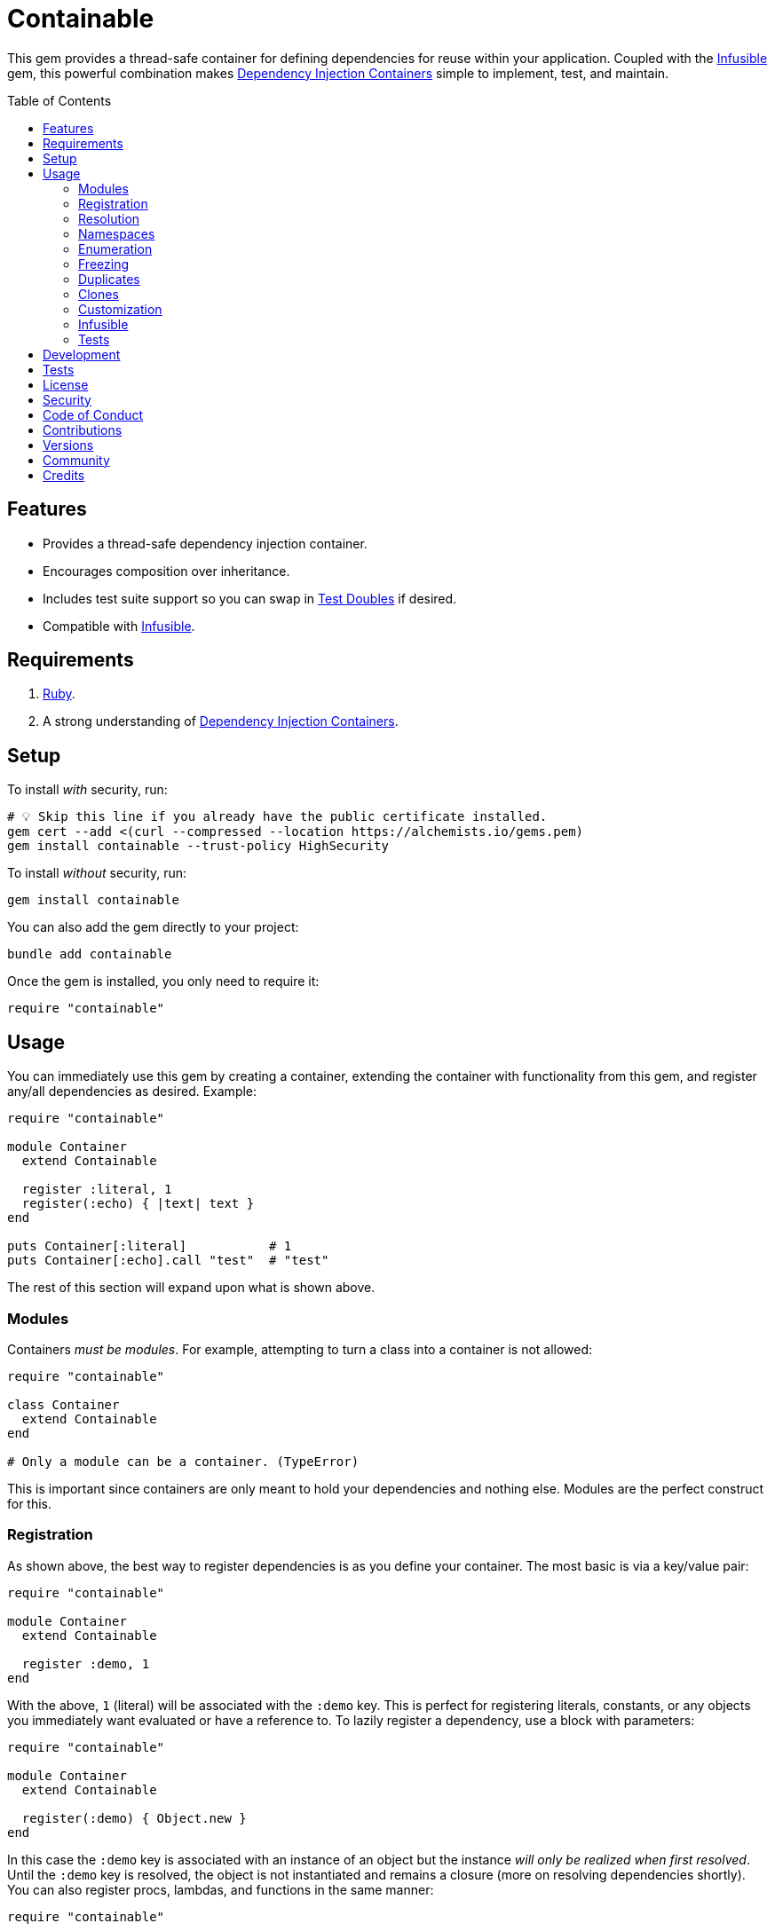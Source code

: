 :toc: macro
:toclevels: 5
:figure-caption!:

:dependency_injection_containers_link: link:https://alchemists.io/articles/dependency_injection_containers[Dependency Injection Containers]
:infusible_link: link:https://alchemists.io/projects/infusible[Infusible]
:rspec_link: link:https://rspec.info[RSpec]
:test_doubles_link: link:https://alchemists.io/articles/rspec_test_doubles[Test Doubles]

= Containable

This gem provides a thread-safe container for defining dependencies for reuse within your application. Coupled with the {infusible_link} gem, this powerful combination makes {dependency_injection_containers_link} simple to implement, test, and maintain.

toc::[]

== Features

* Provides a thread-safe dependency injection container.
* Encourages composition over inheritance.
* Includes test suite support so you can swap in {test_doubles_link} if desired.
* Compatible with {infusible_link}.

== Requirements

. link:https://www.ruby-lang.org[Ruby].
. A strong understanding of {dependency_injection_containers_link}.

== Setup

To install _with_ security, run:

[source,bash]
----
# 💡 Skip this line if you already have the public certificate installed.
gem cert --add <(curl --compressed --location https://alchemists.io/gems.pem)
gem install containable --trust-policy HighSecurity
----

To install _without_ security, run:

[source,bash]
----
gem install containable
----

You can also add the gem directly to your project:

[source,bash]
----
bundle add containable
----

Once the gem is installed, you only need to require it:

[source,ruby]
----
require "containable"
----

== Usage

You can immediately use this gem by creating a container, extending the container with functionality from this gem, and register any/all dependencies as desired. Example:

[source,ruby]
----
require "containable"

module Container
  extend Containable

  register :literal, 1
  register(:echo) { |text| text }
end

puts Container[:literal]           # 1
puts Container[:echo].call "test"  # "test"
----

The rest of this section will expand upon what is shown above.

=== Modules

Containers _must be modules_. For example, attempting to turn a class into a container is not allowed:

[source,ruby]
----
require "containable"

class Container
  extend Containable
end

# Only a module can be a container. (TypeError)
----

This is important since containers are only meant to hold your dependencies and nothing else. Modules are the perfect construct for this.

=== Registration

As shown above, the best way to register dependencies is as you define your container. The most basic is via a key/value pair:

[source,ruby]
----
require "containable"

module Container
  extend Containable

  register :demo, 1
end
----

With the above, `1` (literal) will be associated with the `:demo` key. This is perfect for registering literals, constants, or any objects you immediately want evaluated or have a reference to. To lazily register a dependency, use a block with parameters:

[source,ruby]
----
require "containable"

module Container
  extend Containable

  register(:demo) { Object.new }
end
----

In this case the `:demo` key is associated with an instance of an object but the instance _will only be realized when first resolved_. Until the `:demo` key is resolved, the object is not instantiated and remains a closure (more on resolving dependencies shortly). You can also register procs, lambdas, and functions in the same manner:

[source,ruby]
----
require "containable"

function = proc { 3 }

module Container
  extend Containable

  register :one, proc { 1 }
  register :two, -> { 2 }
  register(:three, &function)
end
----

As you can see, registration is quite flexible. That said, you only register either a value or closure but not both. For example, if you register both a value _and_ a closure you'll get a warning (as printed as standard error output):

[source,ruby]
----
require "containable"

module Container
  extend Containable

  register(:demo, "bogus") { 1 }
end

# Registration of value is ignored since block takes precedence.
----

While providing the value isn't harmful, it is unnecessary and wasteful. Instead, supply a value or a closure _but not both_.

You can also register dependencies after the fact since the container is open, by default. Example:

[source,ruby]
----
require "containable"

module Container
  extend Containable

  register :one, 1
end

Container.register :two, 2
Container[:three] = 3
----

With the above, a combination of `.register` and `.[]=` (setter) messages are used. While the latter is handy the former should be preferred for improved readability.

=== Resolution

Now that you understand how to register dependencies, we can talk about resolving them. There are two ways to resolve a dependency. Example:

[source,ruby]
----
Container[:demo]
Container.resolve(:demo)
----

Both messages are acceptable but using `.[]` (getter) is recommended due to being succinct, requires less typing, and allows the container to feel more like a `Hash`. Internally, when resolving a dependency, all keys are stored as strings which means you can use symbols or strings interchangeably except when using namespaces (more on this shortly). Example:

[source,ruby]
----
Container[:demo]   # "example"
Container["demo"]  # "example"
----

When discussing registration earlier, we saw you can register values and closures. A value can also be a closure but if a block is registered -- in addition to the value -- the block takes precedence over the value.

What hasn't been discussed is the _kind_ of closure used when registering a value or block. If a closure takes _no parameters_, then the closure will be resolved immediately when resolving the key for the first time. Any closure that takes one more more parameters will never be resolved which means you can call the closure directly when needed. To illustrate, consider the following:

[source,ruby]
----
require "containable"

module Container
  extend Containable

  register :one, proc { 1 }
  register(:two) { |text| text.upcase }
  register :three, -> text { text.reverse }
end

Container[:one]    # 1
Container[:two]    # #<Proc:0x000000012e9f8718 /demo:23>
Container[:three]  # #<Proc:0x000000012e9f8628 /demo:24 (lambda)>
----

With the above, you can see `:one` was immediately resolved to the value of `1` even though it was wrapped in a closure to begin with. This happened because the closure had no parameters so was safe to resolve. Again, this allows you to lazily resolve a dependency until you need it.

For keys `:two` and `:three`, we have a closure that has at least one parameter so remains a closure so you can supply the arguments you need later. Here's a closer look of using the `:two` and `:three` dependencies:

[source,ruby]
----
Container[:two].call "demo"    # "DEMO"
Container[:three].call "demo"  # "omed"
----

In all of these situations, we have closures supplied as values or blocks but only closures with out parameters are resolved (i.e. unwrapped).

=== Namespaces

As hinted at earlier, you can namespace your dependencies for improved organization. Example:

[source,ruby]
----
require "containable"

module Container
  extend Containable

  namespace :one do
    register :blue, "blue"
  end

  namespace :two do
    register :green, "green"
  end

  namespace "three" do
    register :grey, "grey"
    register :silver, "silver"
  end
end
----

There is no limit on the number of namespaces used or how deep they are nested. That said, this functionality _should not be abused_ by sticking to either one or two levels of hierarchy. Anything more than that and you should reflect if your implementation is overly complex in order to refactor accordingly.

As with registration, you can use symbols, strings, or both for your namespaces since they are stored internally as strings. Namespaces are delimited by periods (`.`) so you _must_ use a string for your key to resolve them. Example:

[source,ruby]
----
Container["one.blue"]      # "blue"
Container["two.green"]     # "green"
Container["three.silver"]  # "silver"
----

=== Enumeration

Limited enumeration of your container is possible. Given the following:

[source,ruby]
----
require "containable"

module Container
  extend Containable

  register :one, 1
  register :two, 2
end
----

...this means you can use all of the following messages:

[source,ruby]
----
Container.each { |key, value| puts "#{key}=#{value}" }
# one=1
# two=2

Container.each_key { |key| puts "Key: #{key}" }
# Key: one
# Key: two

Container.key? :one   # false
Container.key? "one"  # true

Container.keys        # ["one", "two"]
----

=== Freezing

You can freeze your container and immediately check if it is frozen. Example:

[source,ruby]
----
require "containable"

module Container
  extend Containable

  register :demo, "An example."
  freeze
end

Container.frozen?  # true
----

You can also freeze your container after the fact by messaging `.freeze` directly on the container: `Container.freeze`. Once a container if frozen, registration of additional dependencies will result in an error:

[source,]
----
Container.register :another, "One more."
# Can't modify frozen container. (FrozenError)
----

Once frozen, the container can't be unfrozen unless you duplicate it (see below).

=== Duplicates

You can duplicate a container via the following (which will unfreeze the container if previously frozen):

[source,ruby]
----
container = Container.dup
container.name
# "module:container"

Other = Container.dup
Other.name
# "Other"
----

As you can see a container, once duplicated, can be assigned to a local variable or a new constant. When assigning to a variable, the container will use a temporary name of `module:container` to help identify it.

=== Clones

Cloning a container is identical to duplicating a container _except_ if the container is frozen then the clone will be frozen too. Example:

[source,ruby]
----
Container.freeze
Container.clone.frozen?  # true
----

=== Customization

You can customize how the container registers and resolves dependencies by creating your own register and resolver objects. For example, here's how to use a custom register that doesn't care if you override an existing key.

[source,ruby]
----
require "containable"

class CustomRegister < Containable::Register
  def call(key, value = nil, &block) = dependencies[namespacify(key)] = block || value
end

module Container
  extend Containable[register: CustomRegister]

  register :one, 1
  register :one, "override"
end

Container[:one]  # "override"
----

...and here's an example with a custom resolver that only allows specific keys to be resolved:

[source,ruby]
----
require "containable"

class CustomResolver < Containable::Resolver
  def initialize *, allowed_keys: %i[one three]
    super(*)
    @allowed_keys = allowed_keys
  end

  def call key
    fail KeyError, "Only use these keys: #{allowed_keys.inspect}" unless allowed_keys.include? key

    super
  end

  private

  attr_reader :allowed_keys
end

module Container
  extend Containable[resolver: CustomResolver]

  register :one, 1
  register :two, 2
  register :three, 3
end

Container[:one]    # 1
Container[:two]    # Only use these keys: [:one, :three] (KeyError)
Container[:three]  # 3
----

In both cases, you only need to inject your custom register or resolver when extending your container with `Containable`. Both of these classes should inherit from either `Containable::Register` or `Containable::Resolver` to customize behavior as you like. Definitely check out the source code of both these classes to learn more and customize as desired.

=== Infusible

To fully leverage the power of this gem, check out {infusible_link}. You can get far with simple containers but if you want to supercharge your containers and make your architecture truly come alive then make sure to couple this gem with the {infusible_link} gem. 🚀

=== Tests

As you architect your implementation, you'll want to swap out your original dependencies with {test_doubles_link} to simplify testing especially for situations, like making HTTP requests, with a fake. For demonstration purposes, I'll assume you are using {rspec_link} but you can adapt for whatever testing framework you are using.

Consider the following:

[source,ruby]
----
module Container
  extend Containable

  register :kernel, Kernel
end

class Demo
  def initialize container: Container
    @container = container
  end

  def speak(text) = kernel.puts text

  private

  attr_reader :container

  def kernel = container[__method__]
end
----

With our implementation defined, we can test as follows:

[source,ruby]
----
RSpec.describe Demo do
  subject(:demo) { Demo.new }

  let(:kernel) { class_spy Kernel }

  before { Container.stub! kernel: }
  after { Container.restore }

  describe "#call" do
    it "prints message" do
      demo.speak "Hello"
      expect(kernel).to have_received(:puts).with("Hello")
    end
  end
end
----

Notice there is little setup required to test the injected dependencies. Simply define what you want stubbed in your `before` and `after` blocks. That's it!

While the above works great for a single spec, over time you'll want to reduce duplicated setup by using a shared context. Here's a rewrite of the above spec which significantly reduces duplication when needing to test multiple objects using the same dependencies:

[source,ruby]
----
# spec/support/shared_contexts/application_container.rb

RSpec.shared_context "with application dependencies" do
  let(:kernel) { class_spy Kernel }

  before { Container.stub! kernel: }
  after { Container.restore }
end
----

[source,ruby]
----
# spec/lib/demo_spec.rb

RSpec.describe Demo do
  subject(:demo) { Demo.new }

  include_context "with application dependencies"

  describe "#call" do
    it "prints message" do
      demo.speak "Hello"
      expect(kernel).to have_received(:puts).with("Hello")
    end
  end
end
----

You'll notice, in all of the examples, only two methods are used: `.stub!` and `.restore`. The first allows you supply keyword arguments of all dependencies you want stubbed. The last ensures your test suite is properly cleaned up so all stubs are removed and the container is restored to it's original state. If you don't restore your container after each spec, you'll end up with stubs leaking across your specs and {rspec_link} will error to the same effect as well.

_Always_ use `.stub!` to set your container up for testing. Once setup, you can add more stubs by using the `.stub` method (without the bang). So, to recap, use `.stub!` as a one-liner for setup and initial stubs then use `.stub` to add more stubs after the fact. Finally, ensure you restore (i.e. `.restore`) your container for proper cleanup after each test.

‼️ Use of `.stub!`, while convenient for testing, should -- under no circmstances -- be used in production code because it is meant for testing purposes only.

== Development

To contribute, run:

[source,bash]
----
git clone https://github.com/bkuhlmann/containable
cd containable
bin/setup
----

You can also use the IRB console for direct access to all objects:

[source,bash]
----
bin/console
----

== Tests

To test, run:

[source,bash]
----
bin/rake
----

== link:https://alchemists.io/policies/license[License]

== link:https://alchemists.io/policies/security[Security]

== link:https://alchemists.io/policies/code_of_conduct[Code of Conduct]

== link:https://alchemists.io/policies/contributions[Contributions]

== link:https://alchemists.io/projects/containable/versions[Versions]

== link:https://alchemists.io/community[Community]

== Credits

* Built with link:https://alchemists.io/projects/gemsmith[Gemsmith].
* Engineered by link:https://alchemists.io/team/brooke_kuhlmann[Brooke Kuhlmann].
